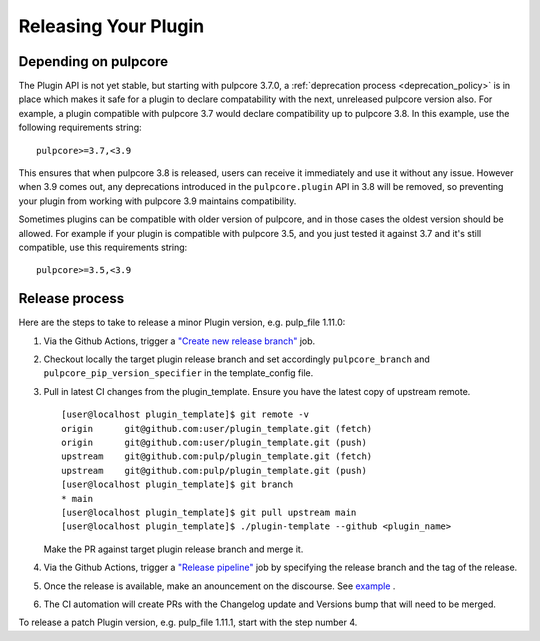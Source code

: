 Releasing Your Plugin
=====================

Depending on pulpcore
---------------------

The Plugin API is not yet stable, but starting with pulpcore 3.7.0, a
:ref:`deprecation process <deprecation_policy>` is in place which makes it safe for a plugin
to declare compatability with the next, unreleased pulpcore version also. For example, a plugin
compatible with pulpcore 3.7 would declare compatibility up to pulpcore 3.8. In this example, use
the following requirements string::

    pulpcore>=3.7,<3.9

This ensures that when pulpcore 3.8 is released, users can receive it immediately and use it without
any issue. However when 3.9 comes out, any deprecations introduced in the ``pulpcore.plugin`` API in
3.8 will be removed, so preventing your plugin from working with pulpcore 3.9 maintains
compatibility.

Sometimes plugins can be compatible with older version of pulpcore, and in those cases the oldest
version should be allowed. For example if your plugin is compatible with pulpcore 3.5, and you just
tested it against 3.7 and it's still compatible, use this requirements string::


    pulpcore>=3.5,<3.9


Release process
---------------

Here are the steps to take to release a minor Plugin version, e.g. pulp_file 1.11.0:

1. Via the Github Actions, trigger a `"Create new release branch" <https://github.com/pulp/pulpcore/actions/workflows/create-branch.yml>`_ job.
2. Checkout locally the target plugin release branch and set accordingly ``pulpcore_branch`` and
   ``pulpcore_pip_version_specifier`` in the template_config file.
3. Pull in latest CI changes from the plugin_template. Ensure you have the latest copy of upstream
   remote. ::

    [user@localhost plugin_template]$ git remote -v
    origin	git@github.com:user/plugin_template.git (fetch)
    origin	git@github.com:user/plugin_template.git (push)
    upstream	git@github.com:pulp/plugin_template.git (fetch)
    upstream	git@github.com:pulp/plugin_template.git (push)
    [user@localhost plugin_template]$ git branch
    * main
    [user@localhost plugin_template]$ git pull upstream main
    [user@localhost plugin_template]$ ./plugin-template --github <plugin_name>

   Make the PR against target plugin release branch and merge it.
4. Via the Github Actions, trigger a `"Release pipeline" <https://github.com/pulp/pulpcore/actions/workflows/release.yml>`_ job
   by specifying the release branch and the tag of the release.
5. Once the release is available, make an anouncement on the discourse. See `example <https://discourse.pulpproject.org/t/pulp-file-1-11-0-has-been-released/551/2>`_ .
6. The CI automation will create PRs with the Changelog update and Versions bump that will need to
   be merged.

To release a patch Plugin version, e.g. pulp_file 1.11.1, start with the step number 4.
